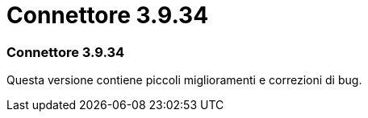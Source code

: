 = Connettore 3.9.34
:allow-uri-read: 




=== Connettore 3.9.34

Questa versione contiene piccoli miglioramenti e correzioni di bug.
